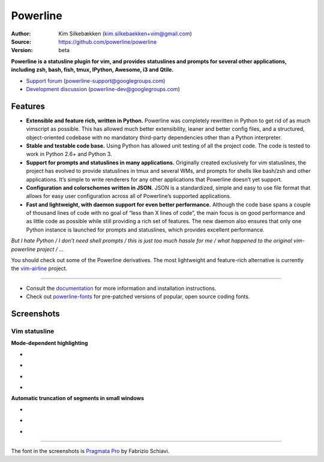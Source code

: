 Powerline
=========

:Author: Kim Silkebækken (kim.silkebaekken+vim@gmail.com)
:Source: https://github.com/powerline/powerline
:Version: beta

**Powerline is a statusline plugin for vim, and provides statuslines and 
prompts for several other applications, including zsh, bash, fish, tmux,
IPython, Awesome, i3 and Qtile.**

* `Support forum`_ (powerline-support@googlegroups.com)
* `Development discussion`_ (powerline-dev@googlegroups.com)

.. image:: https://api.travis-ci.org/powerline/powerline.svg?branch=develop
   :target: `travis-build-status`_
   :alt: Build status

.. _travis-build-status: https://travis-ci.org/powerline/powerline
.. _`Support forum`: https://groups.google.com/forum/#!forum/powerline-support
.. _`Development discussion`: https://groups.google.com/forum/#!forum/powerline-dev

Features
--------

* **Extensible and feature rich, written in Python.** Powerline was 
  completely rewritten in Python to get rid of as much vimscript as 
  possible. This has allowed much better extensibility, leaner and better 
  config files, and a structured, object-oriented codebase with no mandatory
  third-party dependencies other than a Python interpreter.
* **Stable and testable code base.** Using Python has allowed unit testing 
  of all the project code. The code is tested to work in Python 2.6+ and 
  Python 3.
* **Support for prompts and statuslines in many applications.** Originally 
  created exclusively for vim statuslines, the project has evolved to 
  provide statuslines in tmux and several WMs, and prompts for shells like 
  bash/zsh and other applications. It’s simple to write renderers for any 
  other applications that Powerline doesn’t yet support.
* **Configuration and colorschemes written in JSON.** JSON is 
  a standardized, simple and easy to use file format that allows for easy 
  user configuration across all of Powerline’s supported applications.
* **Fast and lightweight, with daemon support for even better performance.**
  Although the code base spans a couple of thousand lines of code with no 
  goal of “less than X lines of code”, the main focus is on good performance 
  and as little code as possible while still providing a rich set of 
  features. The new daemon also ensures that only one Python instance is 
  launched for prompts and statuslines, which provides excellent 
  performance.

*But I hate Python / I don’t need shell prompts / this is just too much 
hassle for me / what happened to the original vim-powerline project / …*

You should check out some of the Powerline derivatives. The most lightweight
and feature-rich alternative is currently the `vim-airline 
<https://github.com/vim-airline/vim-airline>`_ project.

------

* Consult the `documentation 
  <https://powerline.readthedocs.org/en/latest/>`_ for more information and 
  installation instructions.
* Check out `powerline-fonts <https://github.com/powerline/fonts>`_ for 
  pre-patched versions of popular, open source coding fonts.

Screenshots
-----------

Vim statusline
^^^^^^^^^^^^^^

**Mode-dependent highlighting**

* .. image:: https://raw.github.com/powerline/powerline/develop/docs/source/_static/img/pl-mode-normal.png
     :alt: Normal mode
* .. image:: https://raw.github.com/powerline/powerline/develop/docs/source/_static/img/pl-mode-insert.png
     :alt: Insert mode
* .. image:: https://raw.github.com/powerline/powerline/develop/docs/source/_static/img/pl-mode-visual.png
     :alt: Visual mode
* .. image:: https://raw.github.com/powerline/powerline/develop/docs/source/_static/img/pl-mode-replace.png
     :alt: Replace mode

**Automatic truncation of segments in small windows**

* .. image:: https://raw.github.com/powerline/powerline/develop/docs/source/_static/img/pl-truncate1.png
     :alt: Truncation illustration
* .. image:: https://raw.github.com/powerline/powerline/develop/docs/source/_static/img/pl-truncate2.png
     :alt: Truncation illustration
* .. image:: https://raw.github.com/powerline/powerline/develop/docs/source/_static/img/pl-truncate3.png
     :alt: Truncation illustration

----

The font in the screenshots is `Pragmata Pro`_ by Fabrizio Schiavi.

.. _`Pragmata Pro`: http://www.fsd.it/shop/fonts/pragmatapro
